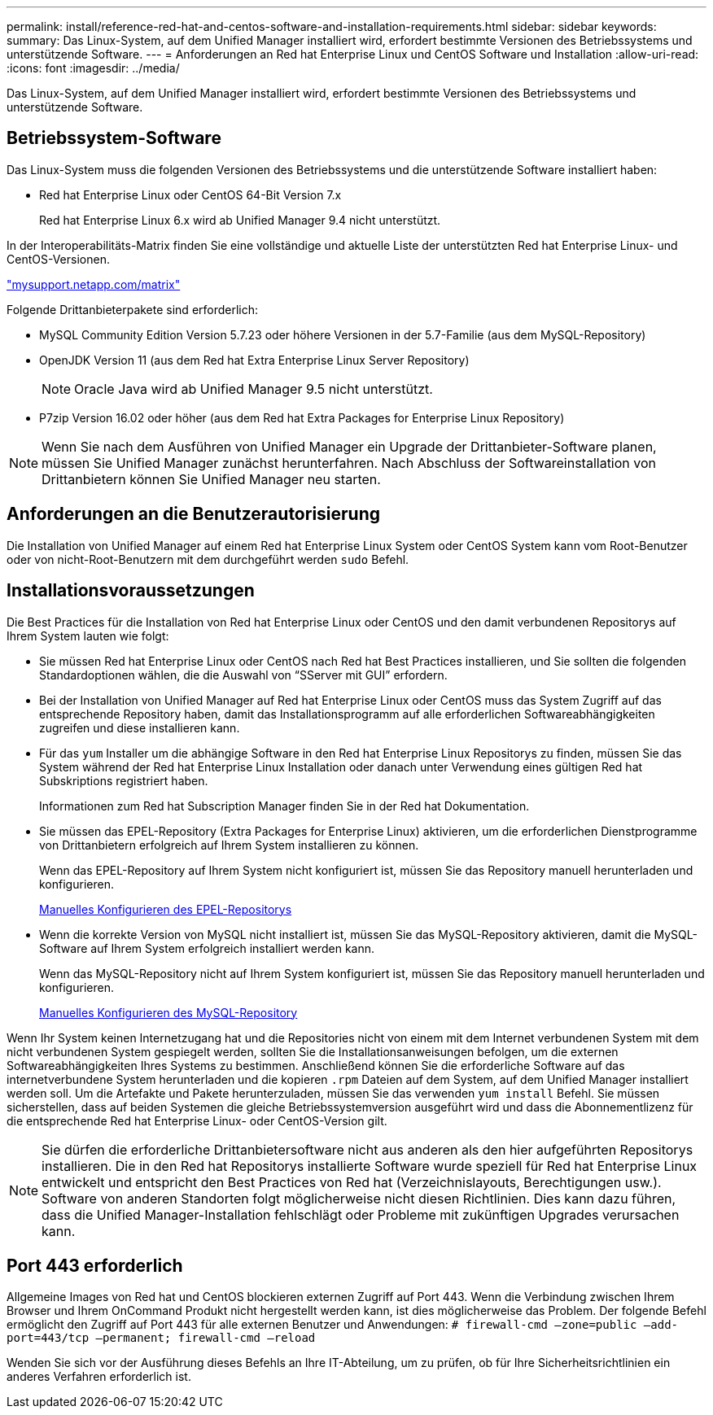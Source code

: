 ---
permalink: install/reference-red-hat-and-centos-software-and-installation-requirements.html 
sidebar: sidebar 
keywords:  
summary: Das Linux-System, auf dem Unified Manager installiert wird, erfordert bestimmte Versionen des Betriebssystems und unterstützende Software. 
---
= Anforderungen an Red hat Enterprise Linux und CentOS Software und Installation
:allow-uri-read: 
:icons: font
:imagesdir: ../media/


[role="lead"]
Das Linux-System, auf dem Unified Manager installiert wird, erfordert bestimmte Versionen des Betriebssystems und unterstützende Software.



== Betriebssystem-Software

Das Linux-System muss die folgenden Versionen des Betriebssystems und die unterstützende Software installiert haben:

* Red hat Enterprise Linux oder CentOS 64-Bit Version 7.x
+
Red hat Enterprise Linux 6.x wird ab Unified Manager 9.4 nicht unterstützt.



In der Interoperabilitäts-Matrix finden Sie eine vollständige und aktuelle Liste der unterstützten Red hat Enterprise Linux- und CentOS-Versionen.

http://mysupport.netapp.com/matrix["mysupport.netapp.com/matrix"]

Folgende Drittanbieterpakete sind erforderlich:

* MySQL Community Edition Version 5.7.23 oder höhere Versionen in der 5.7-Familie (aus dem MySQL-Repository)
* OpenJDK Version 11 (aus dem Red hat Extra Enterprise Linux Server Repository)
+
[NOTE]
====
Oracle Java wird ab Unified Manager 9.5 nicht unterstützt.

====
* P7zip Version 16.02 oder höher (aus dem Red hat Extra Packages for Enterprise Linux Repository)


[NOTE]
====
Wenn Sie nach dem Ausführen von Unified Manager ein Upgrade der Drittanbieter-Software planen, müssen Sie Unified Manager zunächst herunterfahren. Nach Abschluss der Softwareinstallation von Drittanbietern können Sie Unified Manager neu starten.

====


== Anforderungen an die Benutzerautorisierung

Die Installation von Unified Manager auf einem Red hat Enterprise Linux System oder CentOS System kann vom Root-Benutzer oder von nicht-Root-Benutzern mit dem durchgeführt werden `sudo` Befehl.



== Installationsvoraussetzungen

Die Best Practices für die Installation von Red hat Enterprise Linux oder CentOS und den damit verbundenen Repositorys auf Ihrem System lauten wie folgt:

* Sie müssen Red hat Enterprise Linux oder CentOS nach Red hat Best Practices installieren, und Sie sollten die folgenden Standardoptionen wählen, die die Auswahl von "`SServer mit GUI`" erfordern.
* Bei der Installation von Unified Manager auf Red hat Enterprise Linux oder CentOS muss das System Zugriff auf das entsprechende Repository haben, damit das Installationsprogramm auf alle erforderlichen Softwareabhängigkeiten zugreifen und diese installieren kann.
* Für das `yum` Installer um die abhängige Software in den Red hat Enterprise Linux Repositorys zu finden, müssen Sie das System während der Red hat Enterprise Linux Installation oder danach unter Verwendung eines gültigen Red hat Subskriptions registriert haben.
+
Informationen zum Red hat Subscription Manager finden Sie in der Red hat Dokumentation.

* Sie müssen das EPEL-Repository (Extra Packages for Enterprise Linux) aktivieren, um die erforderlichen Dienstprogramme von Drittanbietern erfolgreich auf Ihrem System installieren zu können.
+
Wenn das EPEL-Repository auf Ihrem System nicht konfiguriert ist, müssen Sie das Repository manuell herunterladen und konfigurieren.

+
xref:task-manually-configuring-the-epel-repository.adoc[Manuelles Konfigurieren des EPEL-Repositorys]

* Wenn die korrekte Version von MySQL nicht installiert ist, müssen Sie das MySQL-Repository aktivieren, damit die MySQL-Software auf Ihrem System erfolgreich installiert werden kann.
+
Wenn das MySQL-Repository nicht auf Ihrem System konfiguriert ist, müssen Sie das Repository manuell herunterladen und konfigurieren.

+
xref:task-manually-configuring-the-mysql-repository.adoc[Manuelles Konfigurieren des MySQL-Repository]



Wenn Ihr System keinen Internetzugang hat und die Repositories nicht von einem mit dem Internet verbundenen System mit dem nicht verbundenen System gespiegelt werden, sollten Sie die Installationsanweisungen befolgen, um die externen Softwareabhängigkeiten Ihres Systems zu bestimmen. Anschließend können Sie die erforderliche Software auf das internetverbundene System herunterladen und die kopieren `.rpm` Dateien auf dem System, auf dem Unified Manager installiert werden soll. Um die Artefakte und Pakete herunterzuladen, müssen Sie das verwenden `yum install` Befehl. Sie müssen sicherstellen, dass auf beiden Systemen die gleiche Betriebssystemversion ausgeführt wird und dass die Abonnementlizenz für die entsprechende Red hat Enterprise Linux- oder CentOS-Version gilt.

[NOTE]
====
Sie dürfen die erforderliche Drittanbietersoftware nicht aus anderen als den hier aufgeführten Repositorys installieren. Die in den Red hat Repositorys installierte Software wurde speziell für Red hat Enterprise Linux entwickelt und entspricht den Best Practices von Red hat (Verzeichnislayouts, Berechtigungen usw.). Software von anderen Standorten folgt möglicherweise nicht diesen Richtlinien. Dies kann dazu führen, dass die Unified Manager-Installation fehlschlägt oder Probleme mit zukünftigen Upgrades verursachen kann.

====


== Port 443 erforderlich

Allgemeine Images von Red hat und CentOS blockieren externen Zugriff auf Port 443. Wenn die Verbindung zwischen Ihrem Browser und Ihrem OnCommand Produkt nicht hergestellt werden kann, ist dies möglicherweise das Problem. Der folgende Befehl ermöglicht den Zugriff auf Port 443 für alle externen Benutzer und Anwendungen: `# firewall-cmd –zone=public –add-port=443/tcp –permanent; firewall-cmd –reload`

Wenden Sie sich vor der Ausführung dieses Befehls an Ihre IT-Abteilung, um zu prüfen, ob für Ihre Sicherheitsrichtlinien ein anderes Verfahren erforderlich ist.
